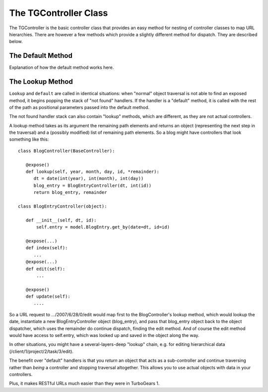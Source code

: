 The TGController Class 
===========================

The TGController is the basic controller class that provides an easy method
for nesting of controller classes to map URL hierarchies.  There are however
a few methods which provide a slightly different method for dispatch.  They are
described below.

The Default Method
-----------------------

Explanation of how the default method works here.

The Lookup Method
--------------------------

``Lookup`` and ``default`` are called in identical situations: when "normal"
object traversal is not able to find an exposed method, it begins
popping the stack of "not found" handlers.  If the handler is a
"default" method, it is called with the rest of the path as positional
parameters passed into the default method.

The not found handler stack can also contain "lookup" methods, which
are different, as they are not actual controllers.

A lookup method takes as its argument the remaining path elements and
returns an object (representing the next step in the traversal) and a
(possibly modified) list of remaining path elements.  So a blog might
have controllers that look something like this::

  class BlogController(BaseController):

     @expose()
     def lookup(self, year, month, day, id, *remainder):
        dt = date(int(year), int(month), int(day))
        blog_entry = BlogEntryController(dt, int(id))
        return blog_entry, remainder

  class BlogEntryController(object):

     def __init__(self, dt, id):
         self.entry = model.BlogEntry.get_by(date=dt, id=id)

     @expose(...)
     def index(self):
        ...
     @expose(...)
     def edit(self):
         ...

     @expose()
     def update(self):
        ....

So a URL request to .../2007/6/28/0/edit would map first to the
BlogController's lookup method, which would lookup the date, instantiate
a new BlogEntryController object (blog_entry), and pass that blog_entry object
back to the object dispatcher,  which uses the remainder do continue dispatch,
finding the edit method. And of course the edit method would have access to self.entry,
which was looked up and saved in the object along the way.


In other situations,
you might have a several-layers-deep "lookup" chain, e.g. for
editing hierarchical data (/client/1/project/2/task/3/edit).

The benefit over "default" handlers is that you *return* an object that acts
as a sub-controller and continue traversing rather than *being* a controller
and stopping traversal altogether.  This allows you to use actual objects with
data in your controllers.

Plus, it makes RESTful URLs much easier than they were in TurboGears 1.

.. todo:: Review this file for todo items.

